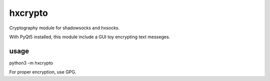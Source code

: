 hxcrypto
==============

Cryptography module for shadowsocks and hxsocks.

With PyQt5 installed, this module include a GUI toy encrypting text messeges.

usage
-----

python3 -m hxcrypto

For proper encryption, use GPG.
